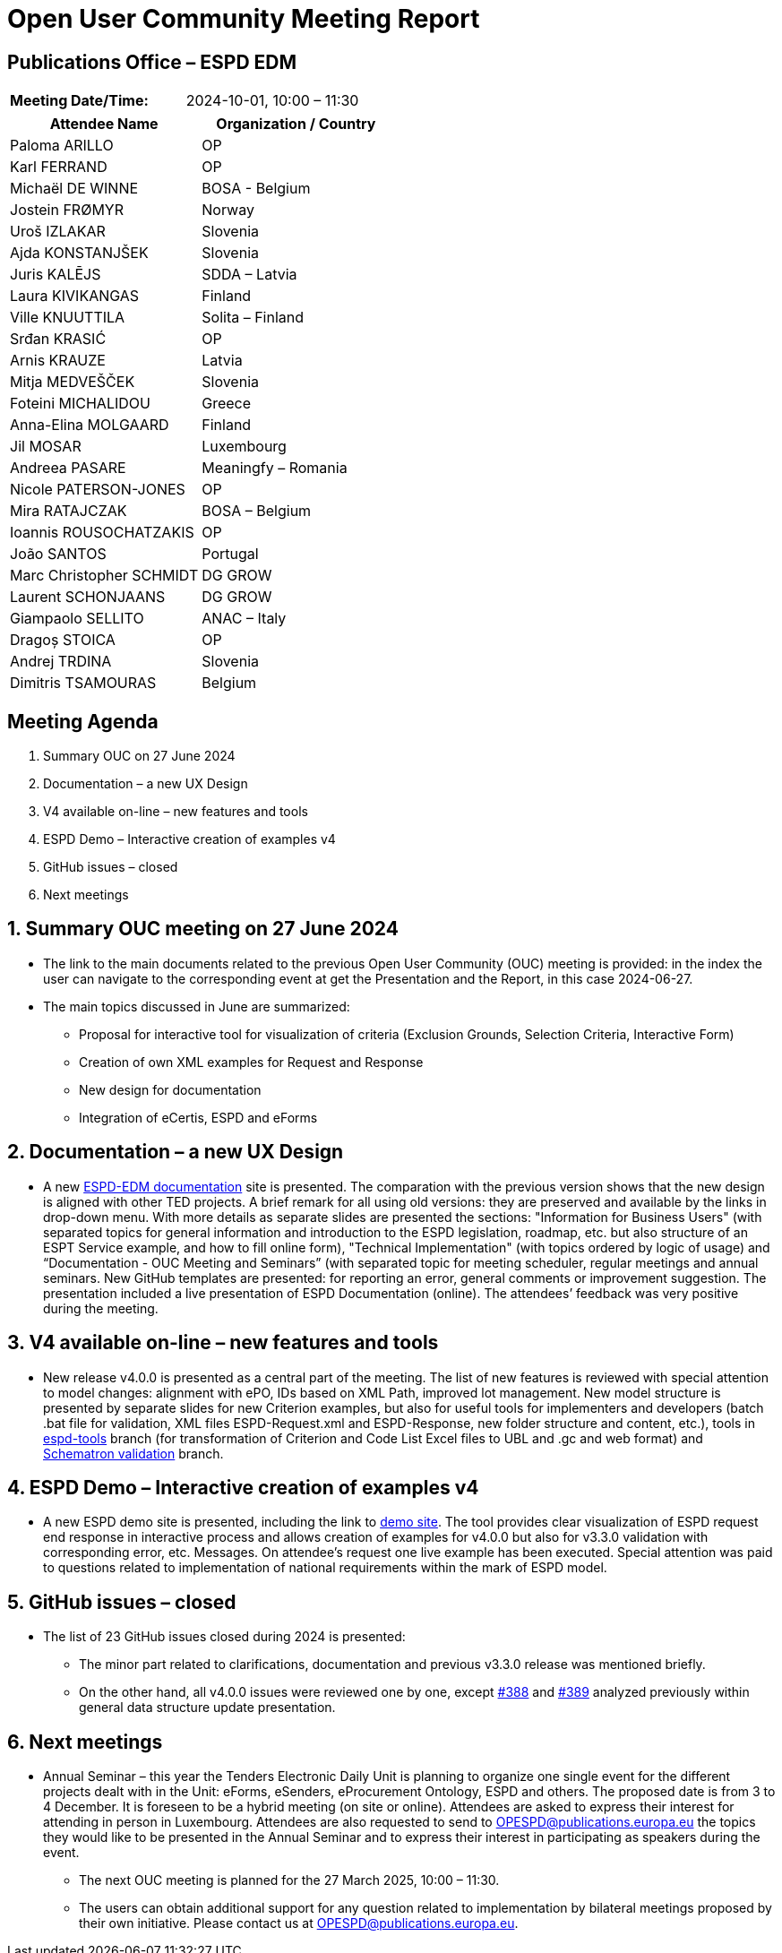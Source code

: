 = Open User Community Meeting Report

== Publications Office – ESPD EDM

[cols=","]
|===
|*Meeting Date/Time:* |2024-10-01, 10:00 – 11:30
|===

[cols=",",options="header"]
|===
|*Attendee Name* |*Organization / Country*
|Paloma ARILLO |OP
|Karl FERRAND |OP
|Michaël DE WINNE |BOSA - Belgium
|Jostein FRØMYR |Norway
|Uroš IZLAKAR |Slovenia
|Ajda KONSTANJŠEK |Slovenia
|Juris KALĒJS |SDDA – Latvia
|Laura KIVIKANGAS |Finland
|Ville KNUUTTILA |Solita – Finland
|Srđan KRASIĆ |OP
|Arnis KRAUZE |Latvia
|Mitja MEDVEŠČEK |Slovenia
|Foteini MICHALIDOU |Greece
|Anna-Elina MOLGAARD |Finland
|Jil MOSAR |Luxembourg
|Andreea PASARE |Meaningfy – Romania
|Nicole PATERSON-JONES |OP
|Mira RATAJCZAK |BOSA – Belgium
|Ioannis ROUSOCHATZAKIS |OP
|João SANTOS |Portugal
|Marc Christopher SCHMIDT |DG GROW
|Laurent SCHONJAANS |DG GROW
|Giampaolo SELLITO |ANAC – Italy
|Dragoș STOICA |OP
|Andrej TRDINA |Slovenia
|Dimitris TSAMOURAS |Belgium
|===

== Meeting Agenda

[arabic]
. Summary OUC on 27 June 2024
. Documentation – a new UX Design
. V4 available on-line – new features and tools
. ESPD Demo – Interactive creation of examples v4
. GitHub issues – closed
. Next meetings

:sectnums:
:sectnumlevels: 4

== Summary OUC meeting on 27 June 2024

* The link to the main documents related to the previous Open User Community (OUC) meeting is provided: in the index the user can navigate to the corresponding event at get the Presentation and the Report, in this case 2024-06-27.
* The main topics discussed in June are summarized:
** Proposal for interactive tool for visualization of criteria (Exclusion Grounds, Selection Criteria, Interactive Form)
** Creation of own XML examples for Request and Response
** New design for documentation
** Integration of eCertis, ESPD and eForms

== Documentation – a new UX Design

* A new https://docs.ted.europa.eu/ESPD-EDM/latest/index.html[ESPD-EDM documentation] site is presented. The comparation with the previous version shows that the new design is aligned with other TED projects. A brief remark for all using old versions: they are preserved and available by the links in drop-down menu. With more details as separate slides are presented the sections: "Information for Business Users" (with separated topics for general information and introduction to the ESPD legislation, roadmap, etc. but also structure of an ESPT Service example, and how to fill online form), "Technical Implementation" (with topics ordered by logic of usage) and “Documentation - OUC Meeting and Seminars” (with separated topic for meeting scheduler, regular meetings and annual seminars. New GitHub templates are presented: for reporting an error, general comments or improvement suggestion. The presentation included a live presentation of ESPD Documentation (online). The attendees’ feedback was very positive during the meeting.

== V4 available on-line – new features and tools

* New release v4.0.0 is presented as a central part of the meeting. The list of new features is reviewed with special attention to model changes: alignment with ePO, IDs based on XML Path, improved lot management. New model structure is presented by separate slides for new Criterion examples, but also for useful tools for implementers and developers (batch .bat file for validation, XML files ESPD-Request.xml and ESPD-Response, new folder structure and content, etc.), tools in https://github.com/OP-TED/ESPD-EDM/tree/espd-tools[espd-tools] branch (for transformation of Criterion and Code List Excel files to UBL and .gc and web format) and https://github.com/OP-TED/espd-validation-schematron[Schematron validation] branch.

== ESPD Demo – Interactive creation of examples v4

* A new ESPD demo site is presented, including the link to https://docs.ted.europa.eu/espd-demo/[demo site]. The tool provides clear visualization of ESPD request end response in interactive process and allows creation of examples for v4.0.0 but also for v3.3.0 validation with corresponding error, etc. Messages. On attendee’s request one live example has been executed. Special attention was paid to questions related to implementation of national requirements within the mark of ESPD model.

== GitHub issues – closed

* The list of 23 GitHub issues closed during 2024 is presented:
** The minor part related to clarifications, documentation and previous v3.3.0 release was mentioned briefly.
** On the other hand, all v4.0.0 issues were reviewed one by one, except https://github.com/OP-TED/ESPD-EDM/issues/388[#388] and https://github.com/OP-TED/ESPD-EDM/issues/389[#389] analyzed previously within general data structure update presentation.

== Next meetings

* Annual Seminar – this year the Tenders Electronic Daily Unit is planning to organize one single event for the different projects dealt with in the Unit: eForms, eSenders, eProcurement Ontology, ESPD and others. The proposed date is from 3 to 4 December. It is foreseen to be a hybrid meeting (on site or online). Attendees are asked to express their interest for attending in person in Luxembourg. Attendees are also requested to send to OPESPD@publications.europa.eu the topics they would like to be presented in the Annual Seminar and to express their interest in participating as speakers during the event.
** The next OUC meeting is planned for the 27 March 2025, 10:00 – 11:30.
** The users can obtain additional support for any question related to implementation by bilateral meetings proposed by their own initiative. Please contact us at OPESPD@publications.europa.eu.

